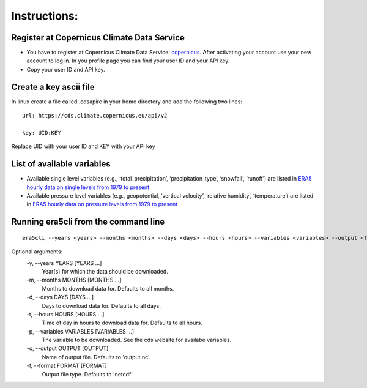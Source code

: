 Instructions:
-------------

Register at Copernicus Climate Data Service
~~~~~~~~~~~~~~~~~~~~~~~~~~~~~~~~~~~~~~~~~~~

-  You have to register at Copernicus Climate Data Service:
   `copernicus <https://cds.climate.copernicus.eu/user/register?destination=%2F%23!%2Fhome>`__.
   After activating your account use your new account to log in. In you
   profile page you can find your user ID and your API key.

-  Copy your user ID and API key.

Create a key ascii file
~~~~~~~~~~~~~~~~~~~~~~~

In linux create a file called .cdsapirc in your home directory and add
the following two lines:

::

   url: https://cds.climate.copernicus.eu/api/v2

   key: UID:KEY 

Replace UID with your user ID and KEY with your API key

List of available variables
~~~~~~~~~~~~~~~~~~~~~~~~~~~
* Available single level variables (e.g., ‘total_precipitation’, ‘precipitation_type’, ‘snowfall’, ‘runoff’) are listed in `ERA5 hourly data on single levels from 1979 to present <https://cds.climate.copernicus.eu/cdsapp#!/dataset/reanalysis-era5-single-levels?tab=form>`_ 

* Available pressure level variables (e.g., geopotential, ‘vertical velocity’, ‘relative humidity’, ‘temperature’) are listed in `ERA5 hourly data on pressure levels from 1979 to present <https://cds.climate.copernicus.eu/cdsapp#!/dataset/reanalysis-era5-pressure-levels?tab=form>`_ 

Running era5cli from the command line
~~~~~~~~~~~~~~~~~~~~~~~~~~~~~~~~~~~~~~~~~~~

::

   era5cli --years <years> --months <months> --days <days> --hours <hours> --variables <variables> --output <filename> --format <fileformat>


Optional arguments:
  -y, --years YEARS [YEARS ...]
                        Year(s) for which the data should be downloaded.
  -m, --months MONTHS [MONTHS ...]
                        Months to download data for. Defaults to all
                        months.
  -d, --days DAYS [DAYS ...] 
                        Days to download data for. Defaults to all days.
  -t, --hours HOURS [HOURS ...]
                        Time of day in hours to download data for.
                        Defaults to all hours.
  -p, --variables VARIABLES [VARIABLES ...]
                        The variable to be downloaded. See the cds
                        website for availabe variables.
  -o, --output OUTPUT [OUTPUT]
                        Name of output file. Defaults to 'output.nc'.
  -f, --format FORMAT [FORMAT]
                        Output file type. Defaults to 'netcdf'.
